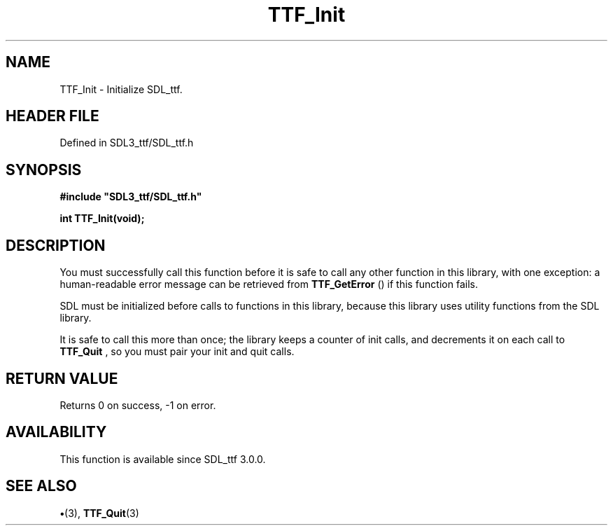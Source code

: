 .\" This manpage content is licensed under Creative Commons
.\"  Attribution 4.0 International (CC BY 4.0)
.\"   https://creativecommons.org/licenses/by/4.0/
.\" This manpage was generated from SDL_ttf's wiki page for TTF_Init:
.\"   https://wiki.libsdl.org/SDL_ttf/TTF_Init
.\" Generated with SDL/build-scripts/wikiheaders.pl
.\"  revision 3.0.0-no-vcs
.\" Please report issues in this manpage's content at:
.\"   https://github.com/libsdl-org/sdlwiki/issues/new
.\" Please report issues in the generation of this manpage from the wiki at:
.\"   https://github.com/libsdl-org/SDL/issues/new?title=Misgenerated%20manpage%20for%20TTF_Init
.\" SDL_ttf can be found at https://libsdl.org/projects/SDL_ttf
.de URL
\$2 \(laURL: \$1 \(ra\$3
..
.if \n[.g] .mso www.tmac
.TH TTF_Init 3 "SDL_ttf 3.0.0" "SDL_ttf" "SDL_ttf3 FUNCTIONS"
.SH NAME
TTF_Init \- Initialize SDL_ttf\[char46]
.SH HEADER FILE
Defined in SDL3_ttf/SDL_ttf\[char46]h

.SH SYNOPSIS
.nf
.B #include \(dqSDL3_ttf/SDL_ttf.h\(dq
.PP
.BI "int TTF_Init(void);
.fi
.SH DESCRIPTION
You must successfully call this function before it is safe to call any
other function in this library, with one exception: a human-readable error
message can be retrieved from 
.BR TTF_GetError
() if this
function fails\[char46]

SDL must be initialized before calls to functions in this library, because
this library uses utility functions from the SDL library\[char46]

It is safe to call this more than once; the library keeps a counter of init
calls, and decrements it on each call to 
.BR TTF_Quit
, so you must
pair your init and quit calls\[char46]

.SH RETURN VALUE
Returns 0 on success, -1 on error\[char46]

.SH AVAILABILITY
This function is available since SDL_ttf 3\[char46]0\[char46]0\[char46]

.SH SEE ALSO
.BR \(bu (3),
.BR TTF_Quit (3)
